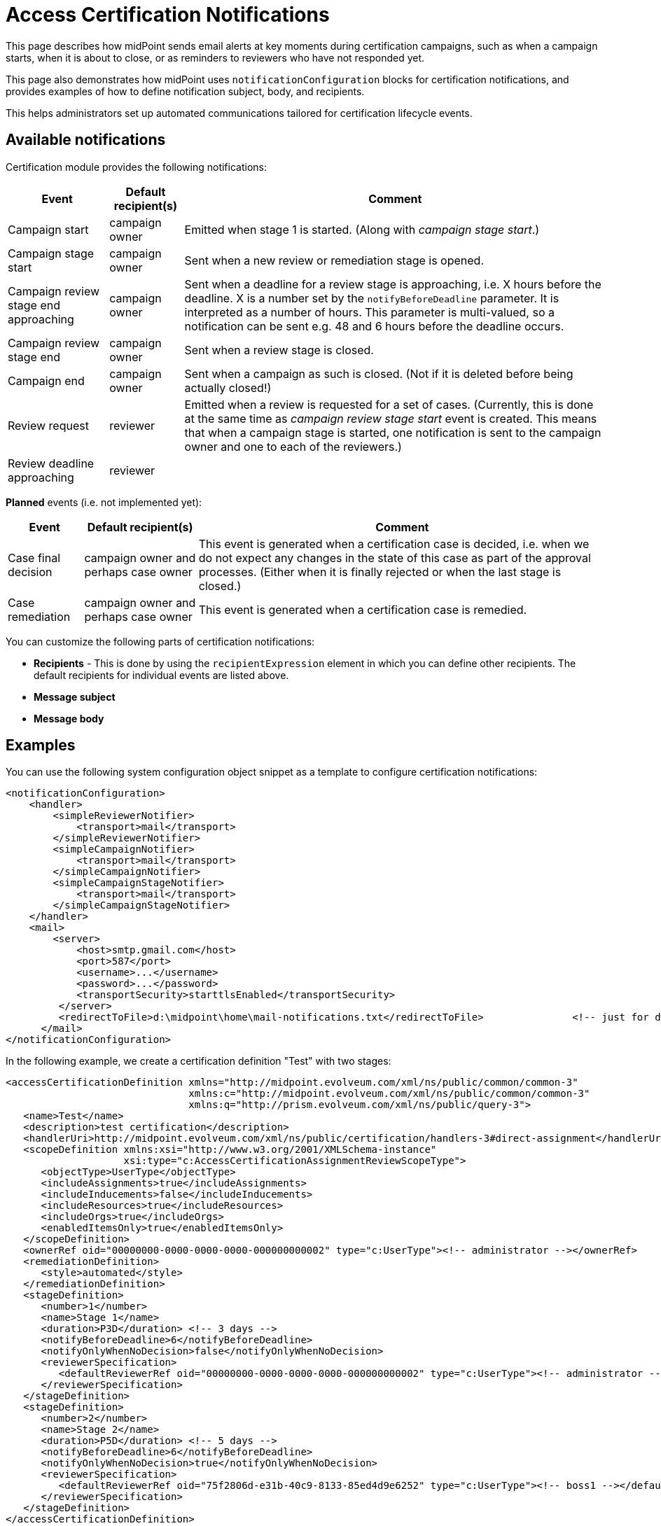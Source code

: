 = Access Certification Notifications
:page-nav-title: Notifications
:page-wiki-name: Access Certification Notifications
:page-wiki-id: 22282406
:page-wiki-metadata-create-user: mederly
:page-wiki-metadata-create-date: 2016-02-03T18:48:10.282+01:00
:page-wiki-metadata-modify-user: mederly
:page-wiki-metadata-modify-date: 2016-02-03T21:57:13.280+01:00
:page-upkeep-status: orange
:page-alias: { "parent" : "/midpoint/reference/misc/notifications/", "slug" : "certification",  "title" : "Access Certification" }
:page-toc: top
:page-moved-from: /midpoint/reference/roles-policies/certification/notifications/
:page-description: This page describes how midPoint sends email alerts at key moments during certification campaigns, such as when a campaign starts, when it is about to close, or as reminders to reviewers who have not responded yet.
:page-keywords: campaign, email notification, campaign notification, notification, notificationConfiguration

This page describes how midPoint sends email alerts at key moments during certification campaigns, such as when a campaign starts, when it is about to close, or as reminders to reviewers who have not responded yet.

This page also demonstrates how midPoint uses `notificationConfiguration` blocks for certification notifications, and provides examples of how to define notification subject, body, and recipients.

This helps administrators set up automated communications tailored for certification lifecycle events.

== Available notifications

Certification module provides the following notifications:

[%autowidth]
|===
| Event | Default recipient(s) | Comment

| Campaign start
| campaign owner
| Emitted when stage 1 is started.
(Along with _campaign stage start_.)


| Campaign stage start
| campaign owner
| Sent when a new review or remediation stage is opened.


| Campaign review stage end approaching
| campaign owner
| Sent when a deadline for a review stage is approaching, i.e. X hours before the deadline.
X is a number set by the `notifyBeforeDeadline` parameter.
It is interpreted as a number of hours.
This parameter is multi-valued, so a notification can be sent e.g. 48 and 6 hours before the deadline occurs.


| Campaign review stage end
| campaign owner
| Sent when a review stage is closed.


| Campaign end
| campaign owner
| Sent when a campaign as such is closed.
(Not if it is deleted before being actually closed!)


| Review request
| reviewer
| Emitted when a review is requested for a set of cases.
(Currently, this is done at the same time as _campaign review stage start_ event is created.
This means that when a campaign stage is started, one notification is sent to the campaign owner and one to each of the reviewers.)


| Review deadline approaching
| reviewer
|


|===

*Planned* events (i.e. not implemented yet):

[%autowidth]
|===
| Event | Default recipient(s) | Comment

| Case final decision
| campaign owner and perhaps case owner
| This event is generated when a certification case is decided, i.e. when we do not expect any changes in the state of this case as part of the approval processes.
(Either when it is finally rejected or when the last stage is closed.)


| Case remediation
| campaign owner and perhaps case owner
| This event is generated when a certification case is remedied.


|===

You can customize the following parts of certification notifications:

* *Recipients* - This is done by using the `recipientExpression` element in which you can define other recipients.
The default recipients for individual events are listed above.
* *Message subject*
* *Message body*


== Examples

You can use the following system configuration object snippet as a template to configure certification notifications:

[source,xml]
----
<notificationConfiguration>
    <handler>
        <simpleReviewerNotifier>
            <transport>mail</transport>
        </simpleReviewerNotifier>
        <simpleCampaignNotifier>
            <transport>mail</transport>
        </simpleCampaignNotifier>
        <simpleCampaignStageNotifier>
            <transport>mail</transport>
        </simpleCampaignStageNotifier>
    </handler>
    <mail>
        <server>
            <host>smtp.gmail.com</host>
            <port>587</port>
            <username>...</username>
            <password>...</password>
            <transportSecurity>starttlsEnabled</transportSecurity>
         </server>
         <redirectToFile>d:\midpoint\home\mail-notifications.txt</redirectToFile>		<!-- just for debugging -->
      </mail>
</notificationConfiguration>
----

In the following example, we create a certification definition "Test" with two stages:

[source,xml]
----
<accessCertificationDefinition xmlns="http://midpoint.evolveum.com/xml/ns/public/common/common-3"
                               xmlns:c="http://midpoint.evolveum.com/xml/ns/public/common/common-3"
                               xmlns:q="http://prism.evolveum.com/xml/ns/public/query-3">
   <name>Test</name>
   <description>test certification</description>
   <handlerUri>http://midpoint.evolveum.com/xml/ns/public/certification/handlers-3#direct-assignment</handlerUri>
   <scopeDefinition xmlns:xsi="http://www.w3.org/2001/XMLSchema-instance"
                    xsi:type="c:AccessCertificationAssignmentReviewScopeType">
      <objectType>UserType</objectType>
      <includeAssignments>true</includeAssignments>
      <includeInducements>false</includeInducements>
      <includeResources>true</includeResources>
      <includeOrgs>true</includeOrgs>
      <enabledItemsOnly>true</enabledItemsOnly>
   </scopeDefinition>
   <ownerRef oid="00000000-0000-0000-0000-000000000002" type="c:UserType"><!-- administrator --></ownerRef>
   <remediationDefinition>
      <style>automated</style>
   </remediationDefinition>
   <stageDefinition>
      <number>1</number>
      <name>Stage 1</name>
      <duration>P3D</duration> <!-- 3 days -->
      <notifyBeforeDeadline>6</notifyBeforeDeadline>
      <notifyOnlyWhenNoDecision>false</notifyOnlyWhenNoDecision>
      <reviewerSpecification>
         <defaultReviewerRef oid="00000000-0000-0000-0000-000000000002" type="c:UserType"><!-- administrator --></defaultReviewerRef>
      </reviewerSpecification>
   </stageDefinition>
   <stageDefinition>
      <number>2</number>
      <name>Stage 2</name>
      <duration>P5D</duration> <!-- 5 days -->
      <notifyBeforeDeadline>6</notifyBeforeDeadline>
      <notifyOnlyWhenNoDecision>true</notifyOnlyWhenNoDecision>
      <reviewerSpecification>
         <defaultReviewerRef oid="75f2806d-e31b-40c9-8133-85ed4d9e6252" type="c:UserType"><!-- boss1 --></defaultReviewerRef>
      </reviewerSpecification>
   </stageDefinition>
</accessCertificationDefinition>
----

=== Campaign start

When a campaign starts, three email notifications are sent:

* <<campaign_start_notification,Campaign started notification>>
* <<campaign_stage_start,Campaign stage started notification>>
* <<review_request,Review requested notification>>

[[campaign_start_notification]]
==== Campaign started notification

[source]
----
To: campaign owner (i.e. administrator)
Subject: Campaign Test 1 started

Campaign Test 1 (oid c8df2447-4f03-4d9c-94a6-2452b5ded4aa) was STARTED.

Time: Wed Feb 03 19:24:05 CET 2016
Requester: administrator (midPoint Administrator)
Operation status: SUCCESS

Current state: In review stage 1/2 (Stage 1)

Number of cases:       8
Marked as ACCEPT:      0
Marked as REVOKE:      0 (remedied: 0)
Marked as REDUCE:      0 (remedied: 0)
Marked as NOT DECIDED: 0
Marked as DELEGATE:    0
No response:           8

Requester: midPoint Administrator (administrator)
Channel: http://midpoint.evolveum.com/xml/ns/public/gui/channels-3#user
----

[[campaign_stage_start]]
==== Campaign stage started notification

[source]
----
To: campaign owner (i.e. administrator)
Subject: Campaign Test 1 stage 1/2 started

A certification campaign stage has been started.

Campaign: Test 1 (oid c8df2447-4f03-4d9c-94a6-2452b5ded4aa)
State: In review stage 1/2 (Stage 1)

Time: Wed Feb 03 19:24:05 CET 2016

Stage start time: Wed Feb 03 19:24:04 CET 2016
Stage end time: Sat Feb 06 23:59:59 CET 2016

Requester: administrator (midPoint Administrator)
Operation status: SUCCESS

Number of cases:       8
Marked as ACCEPT:      0
Marked as REVOKE:      0 (remedied: 0)
Marked as REDUCE:      0 (remedied: 0)
Marked as NOT DECIDED: 0
Marked as DELEGATE:    0
No response:           8

Requester: midPoint Administrator (administrator)
Channel: http://midpoint.evolveum.com/xml/ns/public/gui/channels-3#user
----

[[review_request]]
==== Review requested notification

[source]
----
To: reviewer (i.e. administrator)
Subject: Your review is requested in campaign Test 1

You have been requested to provide a review in a certification campaign.

Campaign: Test 1 (oid c8df2447-4f03-4d9c-94a6-2452b5ded4aa)
State: In review stage 1/2 (Stage 1)

Stage start time: Wed Feb 03 19:24:04 CET 2016
Stage end time: Sat Feb 06 23:59:59 CET 2016

The stage ends in 3 days 4 hours 35 minutes 54 seconds

There are 8 cases assigned to you. Out of them, 8 have no response from you yet.
----

=== Campaign stage end is approaching

Six hours before a stage ends, the following notifications are sent:

* <<campaign_review_stage_end,Campaign review stage end approaching>>
* <<review_deadline_approaching,Review deadline approaching>>

[[campaign_review_stage_end]]
==== Campaign review stage end approaching

[source]
----
To: campaign owner (i.e. administrator)
Subject: Campaign Test 1 stage 1/2 about to be closed

A certification campaign stage is about to be closed.

Campaign: Test 1 (oid c8df2447-4f03-4d9c-94a6-2452b5ded4aa)
State: In review stage 1/2 (Stage 1)

Time: ....

Stage start time: Wed Feb 03 19:24:04 CET 2016
Stage end time: Sat Feb 06 23:59:59 CET 2016

Stage ends in 0 days 5 hours 59 minutes 8 seconds

Number of cases:       8
Marked as ACCEPT:      3
Marked as REVOKE:      0 (remedied: 0)
Marked as REDUCE:      0 (remedied: 0)
Marked as NOT DECIDED: 0
Marked as DELEGATE:    0
No response:           5

Requester: midPoint Administrator (administrator)
Channel: null
----

[[review_deadline_approaching]]
==== Review deadline approaching

[source]
----
To: reviewer (i.e. administrator)
Subject: Deadline for your review in campaign Test 1 is approaching

You have been requested to provide a review in a certification campaign.

Campaign: Test 1 (oid c8df2447-4f03-4d9c-94a6-2452b5ded4aa)
State: In review stage 1/2 (Stage 1)

Stage start time: Wed Feb 03 19:24:04 CET 2016
Stage end time: Sat Feb 06 23:59:59 CET 2016

This is to notify you that the stage ends in 0 days 5 hours 59 minutes 8 seconds

There are 8 cases assigned to you. Out of them, 5 have no response from you yet.
----

[[campaign_stage_is_closed]]
=== Campaign stage is closed

Campaign stages can be closed automatically or manually.
In this example, when a stage is manually closed, the following notification is sent:

[source]
----
To: campaign owner (i.e. administrator)
Subject: Campaign Test 1 stage 1/2 closed

A certification campaign stage has been closed.

Campaign: Test 1 (oid c8df2447-4f03-4d9c-94a6-2452b5ded4aa)
State: Done review stage 1/2 (Stage 1)

Time: Wed Feb 03 21:35:32 CET 2016

Stage start time: Wed Feb 03 19:24:04 CET 2016
Stage end time: Sat Feb 06 23:59:59 CET 2016

Requester: administrator (midPoint Administrator)
Operation status: SUCCESS

Number of cases:       8
Marked as ACCEPT:      3
Marked as REVOKE:      0 (remedied: 0)
Marked as REDUCE:      0 (remedied: 0)
Marked as NOT DECIDED: 0
Marked as DELEGATE:    0
No response:           5

Requester: midPoint Administrator (administrator)
Channel: http://midpoint.evolveum.com/xml/ns/public/gui/channels-3#user
----

=== Second stage is opened and closed

You can use definitions similar to <<campaign_stage_is_closed,the previous example>> to define notifications for subsequent stages.

=== Remediation is started

When a remediation is started, the following notification is sent:

[source]
----
To: campaign owner (i.e. administrator)
Subject: Campaign Test 1 remediation stage started

A certification campaign stage has been started.

Campaign: Test 1 (oid c8df2447-4f03-4d9c-94a6-2452b5ded4aa)
State: Remediation in progress

Time: Wed Feb 03 21:49:04 CET 2016

Requester: administrator (midPoint Administrator)
Operation status: SUCCESS

Number of cases:       8
Marked as ACCEPT:      1
Marked as REVOKE:      1 (remedied: 0)
Marked as REDUCE:      0 (remedied: 0)
Marked as NOT DECIDED: 0
Marked as DELEGATE:    0
No response:           6

Requester: midPoint Administrator (administrator)
Channel: http://midpoint.evolveum.com/xml/ns/public/gui/channels-3#user
----

=== Campaign is closed

When a campaign is closed, the following notification is produced:

[source]
----
To: campaign owner (i.e. administrator)
Subject: Campaign Test 1 closed

Campaign Test 1 (oid c8df2447-4f03-4d9c-94a6-2452b5ded4aa) was CLOSED.

Time: Wed Feb 03 21:49:04 CET 2016
Requester: administrator (midPoint Administrator)
Operation status: SUCCESS

Current state: Closed

Number of cases:       8
Marked as ACCEPT:      1
Marked as REVOKE:      1 (remedied: 1)
Marked as REDUCE:      0 (remedied: 0)
Marked as NOT DECIDED: 0
Marked as DELEGATE:    0
No response:           6

Requester: midPoint Administrator (administrator)
Channel: null
----
